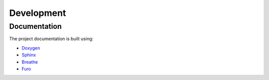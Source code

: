 ===================
Development
===================


Documentation
=================

The project documentation is built using:

* `Doxygen <https://www.doxygen.nl/>`_
* `Sphinx <https://www.sphinx-doc.org/en/master/>`_
* `Breathe <https://breathe.readthedocs.io/en/latest/index.html>`_
* `Furo <https://pradyunsg.me/furo/>`_

.. TODO Discuss the setup process and the Makefile
